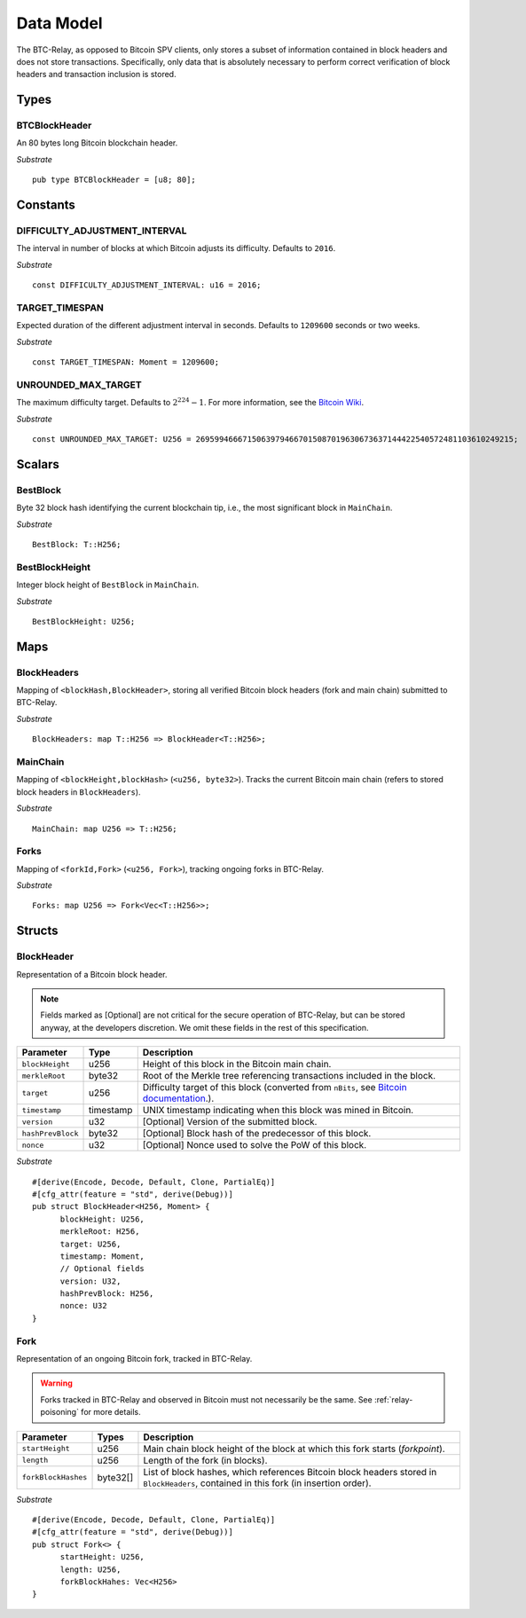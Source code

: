 .. _data-model:


Data Model
============

The BTC-Relay, as opposed to Bitcoin SPV clients, only stores a subset of information contained in block headers and does not store transactions. 
Specifically, only data that is absolutely necessary to perform correct verification of block headers and transaction inclusion is stored. 

Types
~~~~~

BTCBlockHeader
..............

An 80 bytes long Bitcoin blockchain header.

*Substrate* ::

   pub type BTCBlockHeader = [u8; 80];


Constants
~~~~~~~~~

DIFFICULTY_ADJUSTMENT_INTERVAL
..............................

The interval in number of blocks at which Bitcoin adjusts its difficulty. Defaults to ``2016``.

*Substrate* ::

  const DIFFICULTY_ADJUSTMENT_INTERVAL: u16 = 2016;

TARGET_TIMESPAN
...............

Expected duration of the different adjustment interval in seconds. Defaults to ``1209600`` seconds or two weeks.

*Substrate* ::

  const TARGET_TIMESPAN: Moment = 1209600;

UNROUNDED_MAX_TARGET
....................

The maximum difficulty target. Defaults to :math:`2^{224}-1`. For more information, see the `Bitcoin Wiki <https://en.bitcoin.it/wiki/Target>`_.

*Substrate* ::

  const UNROUNDED_MAX_TARGET: U256 = 26959946667150639794667015087019630673637144422540572481103610249215;

Scalars
~~~~~~~~~

BestBlock
.........

Byte 32 block hash identifying the current blockchain tip, i.e., the most significant block in ``MainChain``. 

*Substrate* ::

  BestBlock: T::H256;

.. ..note:: In Subtrate, ``T::H256`` defauls to the 32 byte long ``T::H256``. Bitcoin uses SHA256 for its block hashes, transaction identifiers and Merkle trees. For simplicity, we use ``T::H256`` in the rest of this specification as type when storing/referring to SHA256 hashes.

BestBlockHeight
...............

Integer block height of ``BestBlock`` in ``MainChain``. 

*Substrate* ::

  BestBlockHeight: U256;


Maps
~~~~

BlockHeaders
............

Mapping of ``<blockHash,BlockHeader>``, storing all verified Bitcoin block headers (fork and main chain) submitted to BTC-Relay.

*Substrate* ::

  BlockHeaders: map T::H256 => BlockHeader<T::H256>;

MainChain
.........
Mapping of ``<blockHeight,blockHash>`` (``<u256, byte32>``). Tracks the current Bitcoin main chain (refers to stored block headers in ``BlockHeaders``).

*Substrate* ::

  MainChain: map U256 => T::H256;

Forks
.....

Mapping of ``<forkId,Fork>`` (``<u256, Fork>``), tracking ongoing forks in BTC-Relay.


*Substrate* ::

  Forks: map U256 => Fork<Vec<T::H256>>;

Structs
~~~~~~~

BlockHeader
...........

Representation of a Bitcoin block header. 

.. note:: Fields marked as [Optional] are not critical for the secure operation of BTC-Relay, but can be stored anyway, at the developers discretion. We omit these fields in the rest of this specification. 

.. tabularcolumns:: |l|l|L|

======================  =========  ========================================================================
Parameter               Type       Description
======================  =========  ========================================================================
``blockHeight``         u256       Height of this block in the Bitcoin main chain.
``merkleRoot``          byte32     Root of the Merkle tree referencing transactions included in the block.
``target``              u256       Difficulty target of this block (converted from ``nBits``, see `Bitcoin documentation <https://bitcoin.org/en/developer-reference#target-nbits>`_.).
``timestamp``           timestamp  UNIX timestamp indicating when this block was mined in Bitcoin.
``version``             u32        [Optional] Version of the submitted block.
``hashPrevBlock``       byte32     [Optional] Block hash of the predecessor of this block.
``nonce``               u32        [Optional] Nonce used to solve the PoW of this block. 
======================  =========  ========================================================================

*Substrate* 

::

  #[derive(Encode, Decode, Default, Clone, PartialEq)]
  #[cfg_attr(feature = "std", derive(Debug))]
  pub struct BlockHeader<H256, Moment> {
        blockHeight: U256,
        merkleRoot: H256,
        target: U256,
        timestamp: Moment,
        // Optional fields
        version: U32, 
        hashPrevBlock: H256,
        nonce: U32
  }
  

Fork
....

Representation of an ongoing Bitcoin fork, tracked in BTC-Relay. 

.. warning:: Forks tracked in BTC-Relay and observed in Bitcoin must not necessarily be the same. See :ref:`relay-poisoning` for more details.

.. tabularcolumns:: |l|l|L|

======================  =============  ===========================================================
Parameter               Types          Description
======================  =============  ===========================================================
``startHeight``         u256           Main chain block height of the block at which this fork starts (*forkpoint*).
``length``              u256           Length of the fork (in blocks).
``forkBlockHashes``     byte32[]       List  of block hashes, which references Bitcoin block headers stored in ``BlockHeaders``, contained in this fork (in insertion order).
======================  =============  ===========================================================

*Substrate*

::

  #[derive(Encode, Decode, Default, Clone, PartialEq)]
  #[cfg_attr(feature = "std", derive(Debug))]
  pub struct Fork<> {
        startHeight: U256,
        length: U256,
        forkBlockHahes: Vec<H256>
  }
